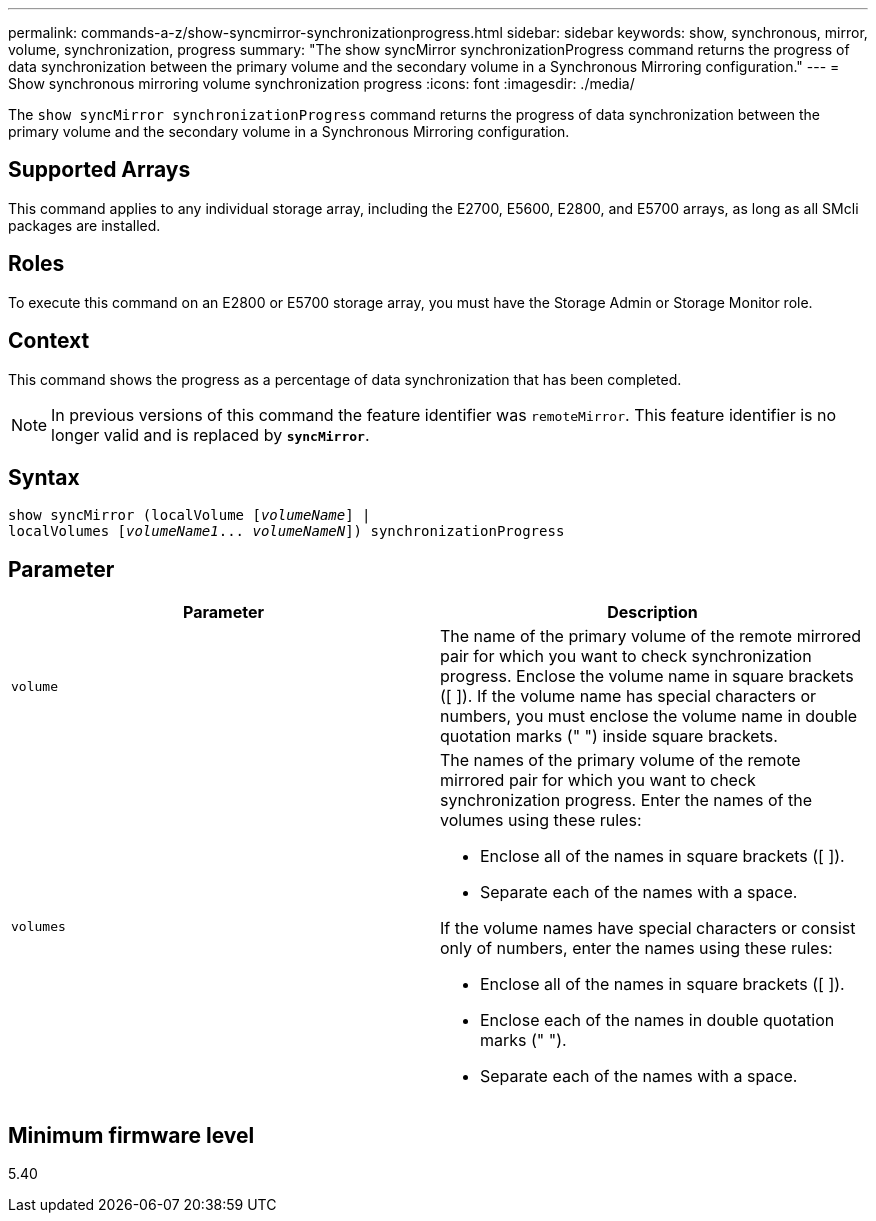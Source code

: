 ---
permalink: commands-a-z/show-syncmirror-synchronizationprogress.html
sidebar: sidebar
keywords: show, synchronous, mirror, volume, synchronization, progress
summary: "The show syncMirror synchronizationProgress command returns the progress of data synchronization between the primary volume and the secondary volume in a Synchronous Mirroring configuration."
---
= Show synchronous mirroring volume synchronization progress
:icons: font
:imagesdir: ./media/

[.lead]
The `show syncMirror synchronizationProgress` command returns the progress of data synchronization between the primary volume and the secondary volume in a Synchronous Mirroring configuration.

== Supported Arrays

This command applies to any individual storage array, including the E2700, E5600, E2800, and E5700 arrays, as long as all SMcli packages are installed.

== Roles

To execute this command on an E2800 or E5700 storage array, you must have the Storage Admin or Storage Monitor role.

== Context

This command shows the progress as a percentage of data synchronization that has been completed.

[NOTE]
====
In previous versions of this command the feature identifier was `remoteMirror`. This feature identifier is no longer valid and is replaced by `*syncMirror*`.
====

== Syntax
[subs=+macros]
----
show syncMirror (localVolume pass:quotes[[_volumeName_]] |
localVolumes pass:quotes[[_volumeName1_... _volumeNameN_]]) synchronizationProgress
----

== Parameter

[cols="2*",options="header"]
|===
| Parameter| Description
a|
`volume`
a|
The name of the primary volume of the remote mirrored pair for which you want to check synchronization progress. Enclose the volume name in square brackets ([ ]). If the volume name has special characters or numbers, you must enclose the volume name in double quotation marks (" ") inside square brackets.

a|
`volumes`
a|
The names of the primary volume of the remote mirrored pair for which you want to check synchronization progress. Enter the names of the volumes using these rules:

* Enclose all of the names in square brackets ([ ]).
* Separate each of the names with a space.

If the volume names have special characters or consist only of numbers, enter the names using these rules:

* Enclose all of the names in square brackets ([ ]).
* Enclose each of the names in double quotation marks (" ").
* Separate each of the names with a space.

|===

== Minimum firmware level

5.40
